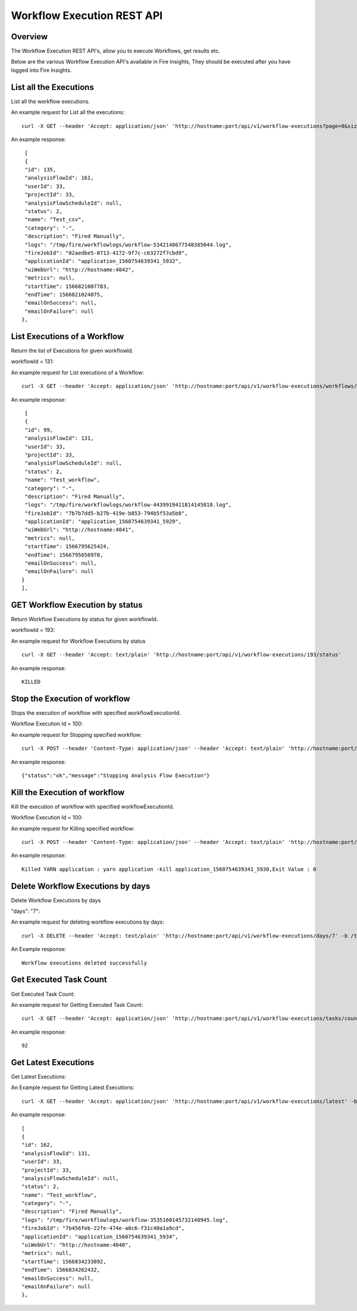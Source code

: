 Workflow Execution REST API
============================

Overview
--------
 
The Workflow Execution REST API's, allow you to execute Workflows, get results etc.

Below are the various Workflow Execution API's available in Fire Insights, They should be executed after you have logged into Fire Insights.


List all the Executions
------------------------

List all the workflow executions.

An example request for List all the executions:

::

    curl -X GET --header 'Accept: application/json' 'http://hostname:port/api/v1/workflow-executions?page=0&size=1000' -b /tmp/cookies.txt
    
An example response:

::

    [
    {
    "id": 135,
    "analysisFlowId": 161,
    "userId": 33,
    "projectId": 33,
    "analysisFlowScheduleId": null,
    "status": 2,
    "name": "Test_csv",
    "category": "-",
    "description": "Fired Manually",
    "logs": "/tmp/fire/workflowlogs/workflow-5342148677548385044.log",
    "fireJobId": "02aedbe5-0713-4172-9f7c-c63272f7cbd9",
    "applicationId": "application_1560754639341_5932",
    "uiWebUrl": "http://hostname:4042",
    "metrics": null,
    "startTime": 1566821007783,
    "endTime": 1566821024075,
    "emailOnSuccess": null,
    "emailOnFailure": null
   },   
    
    
  
List Executions of a Workflow
------------------------------
 
Return the list of Executions for given workflowId.

workflowId = 131::

An example request for List executions of a Workflow::

  curl -X GET --header 'Accept: application/json' 'http://hostname:port/api/v1/workflow-executions/workflows/131' -b /tmp/cookies.txt

An example response:

::

    [
    {
    "id": 99,
    "analysisFlowId": 131,
    "userId": 33,
    "projectId": 33,
    "analysisFlowScheduleId": null,
    "status": 2,
    "name": "Test_workflow",
    "category": "-",
    "description": "Fired Manually",
    "logs": "/tmp/fire/workflowlogs/workflow-4439919411814145818.log",
    "fireJobId": "7b7b7dd5-b27b-419e-b853-794b5f53a5b8",
    "applicationId": "application_1560754639341_5929",
    "uiWebUrl": "http://hostname:4041",
    "metrics": null,
    "startTime": 1566795625424,
    "endTime": 1566795650970,
    "emailOnSuccess": null,
    "emailOnFailure": null
   }
   ],    

GET Workflow Execution by status
-------------------------------------

Return Workflow Executions by status for given workflowId.

workflowId = 193::

An example request for Workflow Executions by status ::

  curl -X GET --header 'Accept: text/plain' 'http://hostname:port/api/v1/workflow-executions/193/status'

An example response:

::

    KILLED

Stop the Execution of workflow
--------------------------------
 
Stops the execution of workflow with specified workflowExecutionId.

Workflow Execution Id = 100::

An example request for Stopping specified workflow:

::

  curl -X POST --header 'Content-Type: application/json' --header 'Accept: text/plain' 'http://hostname:port/api/v1/workflow-execution/100/stop'' -b /tmp/cookies.txt
  
An example response:

::

    {"status":"ok","message":"Stopping Analysis Flow Execution"}
  
Kill the Execution of workflow
------------------------------
 
Kill the execution of workflow with specified workflowExecutionId.

Workflow Execution Id = 100::

An example request for Killing specified workflow::

  curl -X POST --header 'Content-Type: application/json' --header 'Accept: text/plain' 'http://hostname:port/api/v1/workflow-execution/100/kill' -b /tmp/cookies.txt

An example response:

::

    Killed YARN application : yarn application -kill application_1560754639341_5930,Exit Value : 0
  
 
  
Delete Workflow Executions by days
----------------------------------
 
Delete Workflow Executions by days
 
"days": "7"::

An example request for deleting workflow executions by days::

  curl -X DELETE --header 'Accept: text/plain' 'http://hostname:port/api/v1/workflow-executions/days/7' -b /tmp/cookies.txt
  

An Example response:

::

    Workflow executions deleted successfully

Get Executed Task Count
-----------------------

Get Executed Task Count:

An example request for Getting Executed Task Count::

  curl -X GET --header 'Accept: application/json' 'http://hostname:port/api/v1/workflow-executions/tasks/count' -b /tmp/cookies.txt
  

An example response:

::

    92

Get Latest Executions
---------------------

Get Latest Executions:

An Example request for Getting Latest Executions::

  curl -X GET --header 'Accept: application/json' 'http://hostname:port/api/v1/workflow-executions/latest' -b /tmp/cookies.txt
   
An example response:

::

    [
    {
    "id": 162,
    "analysisFlowId": 131,
    "userId": 33,
    "projectId": 33,
    "analysisFlowScheduleId": null,
    "status": 2,
    "name": "Test_workflow",
    "category": "-",
    "description": "Fired Manually",
    "logs": "/tmp/fire/workflowlogs/workflow-3535160145732140945.log",
    "fireJobId": "7b456feb-22fe-474e-a0c6-f31c40a1a9cd",
    "applicationId": "application_1560754639341_5934",
    "uiWebUrl": "http://hostname:4040",
    "metrics": null,
    "startTime": 1566834233892,
    "endTime": 1566834262432,
    "emailOnSuccess": null,
    "emailOnFailure": null
    },


